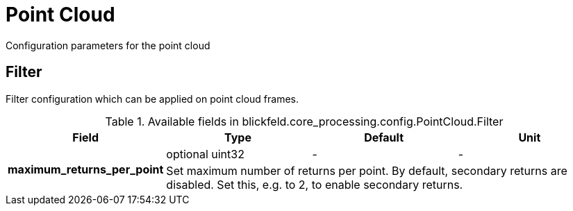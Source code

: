 [#_blickfeld_core_processing_config_PointCloud]
= Point Cloud

Configuration parameters for the point cloud

[#_blickfeld_core_processing_config_PointCloud_Filter]
== Filter

Filter configuration which can be applied on point cloud frames.

.Available fields in blickfeld.core_processing.config.PointCloud.Filter
|===
| Field | Type | Default | Unit

.2+| *maximum_returns_per_point* | optional uint32| - | - 
3+| Set maximum number of returns per point. 
By default, secondary returns are disabled. Set this, e.g. to 2, to enable secondary returns.

|===

